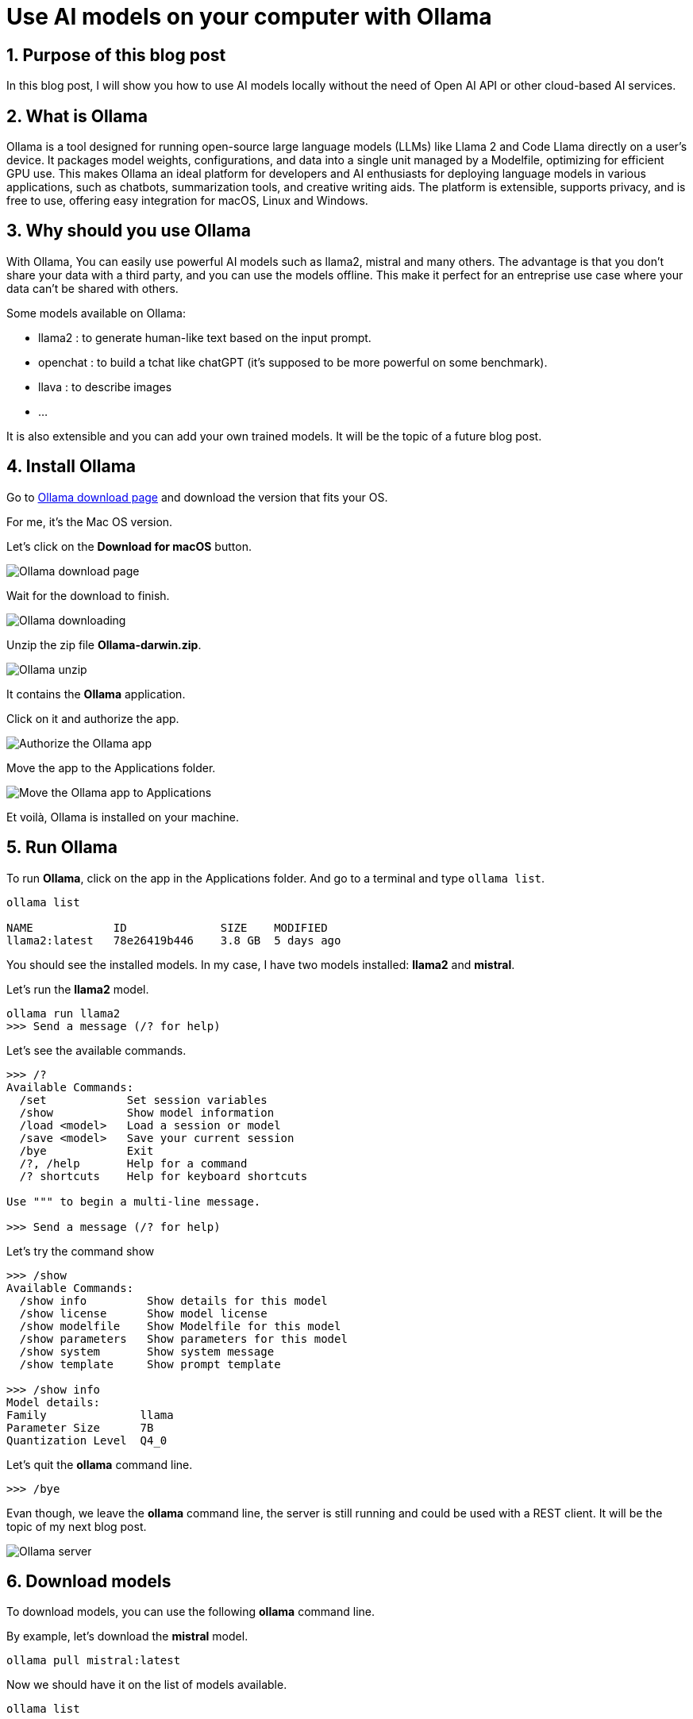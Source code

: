 = Use AI models on your computer with Ollama
:showtitle:
//:page-excerpt: Excerpt goes here.
//:page-root: ../../../
:date: 2024-03-16 7:00:00 -0500
:layout: post
//:title: Man must explore, r sand this is exploration at its greatest
:page-subtitle: "Ollama"
:page-background: /img/2024-03-16-ollama-dall-e-image.webp

== 1. Purpose of this blog post

In this blog post, I will show you how to use AI models locally without the need of Open AI API or other cloud-based AI services.

== 2. What is Ollama

Ollama is a tool designed for running open-source large language models (LLMs) like Llama 2 and Code Llama directly on a user's device. It packages model weights, configurations, and data into a single unit managed by a Modelfile, optimizing for efficient GPU use. This makes Ollama an ideal platform for developers and AI enthusiasts for deploying language models in various applications, such as chatbots, summarization tools, and creative writing aids. The platform is extensible, supports privacy, and is free to use, offering easy integration for macOS, Linux and Windows.

== 3. Why should you use Ollama

With Ollama, You can easily use powerful AI models such as llama2, mistral and many others.
The advantage is that you don't share your data with a third party, and you can use the models offline.
This make it perfect for an entreprise use case where your data can't be shared with others.

Some models available on Ollama:

- llama2 : to generate human-like text based on the input prompt.
- openchat : to build a tchat like chatGPT (it's supposed to be more powerful on some benchmark).
- llava : to describe images
- ...

It is also extensible and you can add your own trained models. It will be the topic of a future blog post.

== 4. Install Ollama

Go to https://ollama.com/download[Ollama download page] and download the version that fits your OS.

For me, it's the Mac OS version.

Let's click on the *Download for macOS* button.

image::../../../img/posts/2024-03-16-ollama-download.png[Ollama download page]

Wait for the download to finish.

image::../../../img/posts/2024-03-16-ollama-downloading.png[Ollama downloading]

Unzip the zip file *Ollama-darwin.zip*.

image::../../../img/posts/2024-03-16-ollama-unzip.png[Ollama unzip]

It contains the *Ollama* application.

Click on it and authorize the app.

image::../../../img/posts/2024-03-16-authorize-the-ollama-application.png[Authorize the Ollama app]

Move the app to the Applications folder.

image::../../../img/posts/2024-03-16-move-ollama-to-application.png[Move the Ollama app to Applications]

Et voilà, Ollama is installed on your machine.

== 5. Run Ollama

To run *Ollama*, click on the app in the Applications folder.
And go to a terminal and type `ollama list`.

[source, bash]
----
ollama list

NAME          	ID          	SIZE  	MODIFIED
llama2:latest 	78e26419b446	3.8 GB	5 days ago
----

You should see the installed models. In my case, I have two models installed: *llama2* and *mistral*.

Let's run the *llama2* model.

[source, bash]
----
ollama run llama2
>>> Send a message (/? for help)
----

Let's see the available commands.

[source, bash]
----
>>> /?
Available Commands:
  /set            Set session variables
  /show           Show model information
  /load <model>   Load a session or model
  /save <model>   Save your current session
  /bye            Exit
  /?, /help       Help for a command
  /? shortcuts    Help for keyboard shortcuts

Use """ to begin a multi-line message.

>>> Send a message (/? for help)
----

Let's try the command show

[source, bash]
----
>>> /show
Available Commands:
  /show info         Show details for this model
  /show license      Show model license
  /show modelfile    Show Modelfile for this model
  /show parameters   Show parameters for this model
  /show system       Show system message
  /show template     Show prompt template

>>> /show info
Model details:
Family              llama
Parameter Size      7B
Quantization Level  Q4_0
----

Let's quit the *ollama* command line.

[source, bash]
----
>>> /bye

----

Evan though, we leave the *ollama* command line, the server is still running and could be used with a REST client.
It will be the topic of my next blog post.

image::../../../img/posts/2024-03-16-server.png[Ollama server]

== 6. Download models

To download models, you can use the following *ollama* command line.

By example, let's download the *mistral* model.

[source, bash]
----
ollama pull mistral:latest
----

Now we should have it on the list of models available.

[source, bash]
----
ollama list

NAME          	ID          	SIZE  	MODIFIED
llama2:latest 	78e26419b446	3.8 GB	5 days ago
mistral:latest	61e88e884507	4.1 GB	6 seconds ago
----

To find other models to play with you can go to the https://ollama.com/models[Ollama models page].

image::../../../img/posts/2024-03-16-ollama-models.png[Ollama models page, 900, 600]

Let's use the *mistral* model.

[source, bash]
----
ollama run mistral
----

To check that the model is the one we want, we can use the *show* command.

[source, bash]
----
>>> /show modelfile

# Modelfile generated by "ollama show"
# To build a new Modelfile based on this one, replace the FROM line with:
# FROM mistral:latest

FROM /Users/xavierbouclet/.ollama/models/blobs/sha256:e8a35b5937a5e6d5c35d1f2a15f161e07eefe5e5bb0a3cdd42998ee79b057730
TEMPLATE """[INST] {{ .System }} {{ .Prompt }} [/INST]"""
PARAMETER stop "[INST]"
PARAMETER stop "[/INST]"
----

Last but not list, you can ask question to your model.

[source, bash]
----
>>> Tell me a chuck norris fact
 Sure thing! Here's a classic Chuck Norris fact:

Chuck Norris doesn't read books. He stares them down until they speak to him.

Or how about this one:

When the Boogeyman goes to sleep every night, he checks his closet for Chuck Norris.

These facts are meant to be humorous and are not based in reality. But isn't it fun to imagine that Chuck Norris has superhuman abilities? After all, the man is a martial arts
legend and an action movie icon!
----

== 7. Conclusion

In my point of view, *Ollama* is a nice way to play with some AI models locally.

== Resources

- https://ollama.com/models[Ollama models page]
- https://www.perplexity.ai/search/What-is-Ollama-QvOLa4flSWSA_hagsRwf6A[What is Ollama?]

== Follow Me

- https://www.linkedin.com/in/🇨🇦-xavier-bouclet-667b0431/[Linkedin]
- https://twitter.com/XavierBOUCLET[Twitter]
- https://www.xavierbouclet.com/[Blog]


